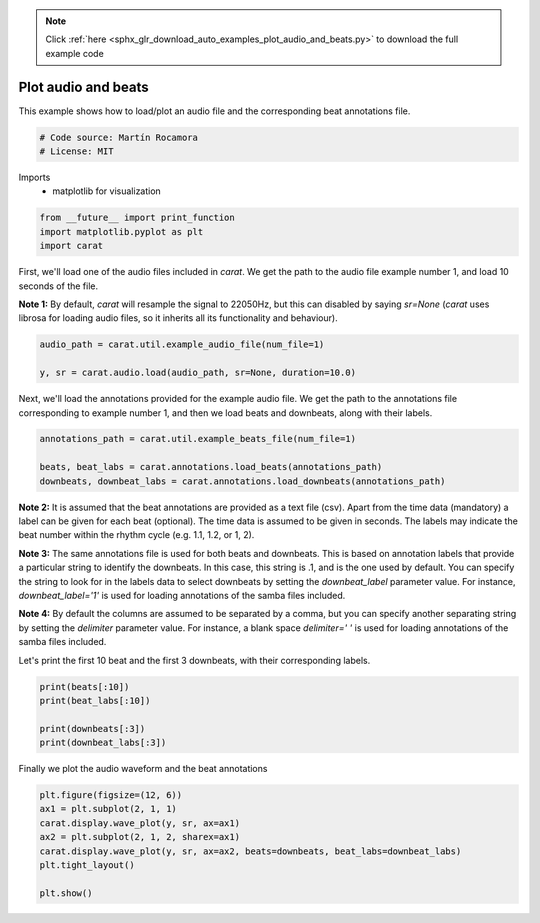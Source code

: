 .. note::
    :class: sphx-glr-download-link-note

    Click :ref:`here <sphx_glr_download_auto_examples_plot_audio_and_beats.py>` to download the full example code
.. rst-class:: sphx-glr-example-title

.. _sphx_glr_auto_examples_plot_audio_and_beats.py:


====================
Plot audio and beats
====================

This example shows how to load/plot an audio file and the corresponding beat annotations file.


.. code-block:: default


    # Code source: Martín Rocamora
    # License: MIT







Imports
  - matplotlib for visualization



.. code-block:: default

    from __future__ import print_function
    import matplotlib.pyplot as plt
    import carat







First, we'll load one of the audio files included in `carat`.
We get the path to the audio file example number  1, and load 10 seconds of the file.

**Note 1:** By default, `carat` will resample the signal to 22050Hz, but this can disabled
by saying `sr=None` (`carat` uses librosa for loading audio files, so it inherits
all its functionality and behaviour).


.. code-block:: default

    audio_path = carat.util.example_audio_file(num_file=1)

    y, sr = carat.audio.load(audio_path, sr=None, duration=10.0)







Next, we'll load the annotations provided for the example audio file.
We get the path to the annotations file corresponding to example number 1,
and then we load beats and downbeats, along with their labels.


.. code-block:: default

    annotations_path = carat.util.example_beats_file(num_file=1)

    beats, beat_labs = carat.annotations.load_beats(annotations_path)
    downbeats, downbeat_labs = carat.annotations.load_downbeats(annotations_path)







**Note 2:** It is assumed that the beat annotations are provided as a text file (csv).
Apart from the time data (mandatory) a label can be given for each beat (optional).
The time data is assumed to be given in seconds. The labels may indicate the beat number
within the rhythm cycle (e.g. 1.1, 1.2, or 1, 2).

**Note 3:** The same annotations file is used for both beats and downbeats.
This is based on annotation labels that provide a particular string to identify the downbeats.
In this case, this string is .1, and is the one used by default. You can specify the string to
look for in the labels data to select downbeats by setting the `downbeat_label` parameter value.
For instance, `downbeat_label='1'` is used for loading annotations of the samba files included.

**Note 4:** By default the columns are assumed to be separated by a comma, but you can specify
another separating string by setting the `delimiter` parameter value. For instance, a blank space
`delimiter=' '` is used for loading annotations of the samba files included.

Let's print the first 10 beat and the first 3 downbeats, with their corresponding labels.


.. code-block:: default

    print(beats[:10])
    print(beat_labs[:10])

    print(downbeats[:3])
    print(downbeat_labs[:3])





.. rst-class:: sphx-glr-script-out

 Out:

 .. code-block:: none

    [0.54857143 0.99387755 1.46140589 1.8953288  2.33265306 2.80902494
     3.25365079 3.68412698 4.11530612 4.5815873 ]
    ['1.1', '1.2', '1.3', '1.4', '2.1', '2.2', '2.3', '2.4', '3.1', '3.2']
    [0.54857143 2.33265306 4.11530612]
    ['1.1', '2.1', '3.1']



Finally we plot the audio waveform and the beat annotations


.. code-block:: default


    plt.figure(figsize=(12, 6))
    ax1 = plt.subplot(2, 1, 1)
    carat.display.wave_plot(y, sr, ax=ax1)
    ax2 = plt.subplot(2, 1, 2, sharex=ax1)
    carat.display.wave_plot(y, sr, ax=ax2, beats=downbeats, beat_labs=downbeat_labs)
    plt.tight_layout()

    plt.show()



.. image:: /auto_examples/images/sphx_glr_plot_audio_and_beats_001.png
    :class: sphx-glr-single-img


.. rst-class:: sphx-glr-script-out

 Out:

 .. code-block:: none

    /usr/local/lib/python3.5/dist-packages/matplotlib/figure.py:445: UserWarning: Matplotlib is currently using agg, which is a non-GUI backend, so cannot show the figure.
      % get_backend())




.. rst-class:: sphx-glr-timing

   **Total running time of the script:** ( 0 minutes  0.540 seconds)


.. _sphx_glr_download_auto_examples_plot_audio_and_beats.py:


.. only :: html

 .. container:: sphx-glr-footer
    :class: sphx-glr-footer-example



  .. container:: sphx-glr-download

     :download:`Download Python source code: plot_audio_and_beats.py <plot_audio_and_beats.py>`



  .. container:: sphx-glr-download

     :download:`Download Jupyter notebook: plot_audio_and_beats.ipynb <plot_audio_and_beats.ipynb>`


.. only:: html

 .. rst-class:: sphx-glr-signature

    `Gallery generated by Sphinx-Gallery <https://sphinx-gallery.github.io>`_
